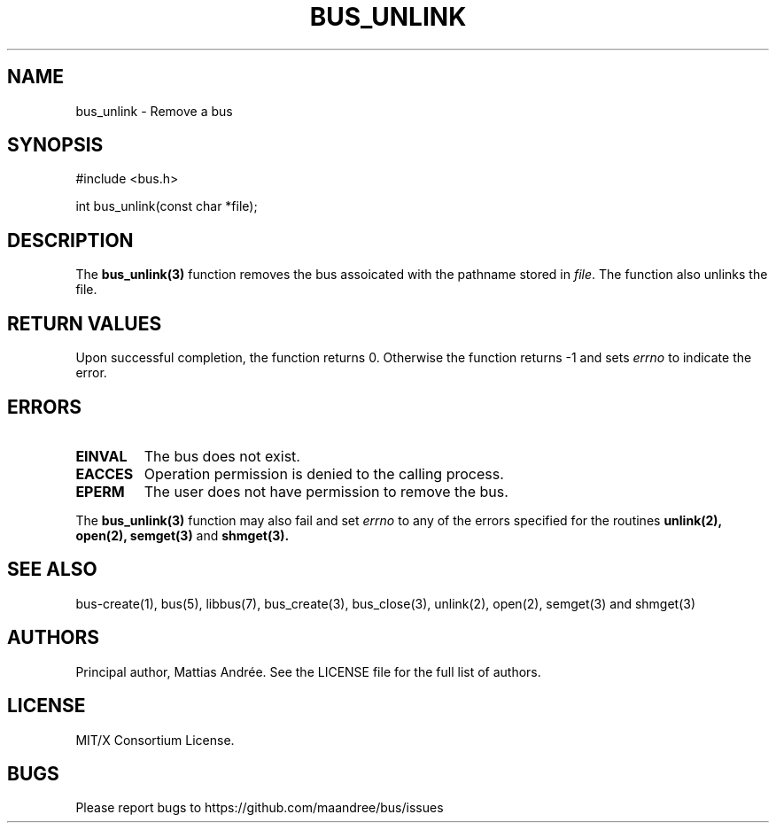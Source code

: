 .TH BUS_UNLINK 1 BUS-%VERSION%
.SH NAME
bus_unlink - Remove a bus
.SH SYNOPSIS
#include <bus.h>

int bus_unlink(const char *file);
.SH DESCRIPTION
The
.BR bus_unlink(3)
function removes the bus assoicated with the pathname stored in
\fIfile\fP.  The function also unlinks the file.
.SH RETURN VALUES
Upon successful completion, the function returns 0.  Otherwise the
function returns -1 and sets \fIerrno\fP to indicate the error.
.SH ERRORS
.TP
.B EINVAL
The bus does not exist.
.TP
.B EACCES
Operation permission is denied to the calling process.
.TP
.B EPERM
The user does not have permission to remove the bus.
.PP
The
.BR bus_unlink(3)
function may also fail and set \fIerrno\fP to any of the errors
specified for the routines
.BR unlink(2),
.BR open(2),
.BR semget(3)
and
.BR shmget(3).
.SH SEE ALSO
bus-create(1), bus(5), libbus(7), bus_create(3), bus_close(3),
unlink(2), open(2), semget(3) and shmget(3)
.SH AUTHORS
Principal author, Mattias Andrée.  See the LICENSE file for the full
list of authors.
.SH LICENSE
MIT/X Consortium License.
.SH BUGS
Please report bugs to https://github.com/maandree/bus/issues
